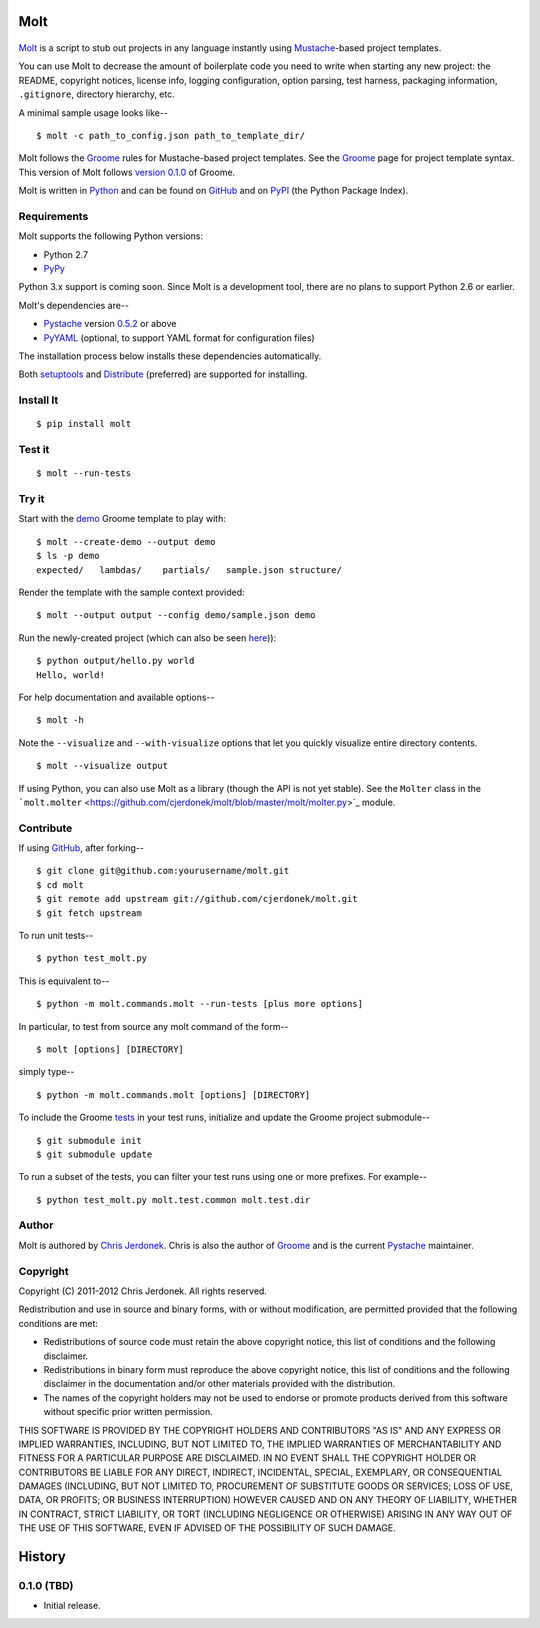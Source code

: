 .. This file is auto-generated by setup.py for PyPI using pandoc, so this
.. file should not be edited.  Edits should go in the source files.

Molt
====

.. raw:: html

   <!-- We leave the brackets empty.  Otherwise, text shows up in the reST
     version converted by pandoc. -->

.. figure:: https://github.com/cjerdonek/molt/raw/master/images/molt.png
   :align: center
   :alt: molting snake

`Molt <http://cjerdonek.github.com/molt/>`_ is a script to stub out
projects in any language instantly using
`Mustache <http://mustache.github.com/>`_-based project templates.

You can use Molt to decrease the amount of boilerplate code you need to
write when starting any new project: the README, copyright notices,
license info, logging configuration, option parsing, test harness,
packaging information, ``.gitignore``, directory hierarchy, etc.

A minimal sample usage looks like--

::

    $ molt -c path_to_config.json path_to_template_dir/

Molt follows the `Groome <http://cjerdonek.github.com/groome/>`_ rules
for Mustache-based project templates. See the
`Groome <http://cjerdonek.github.com/groome/>`_ page for project
template syntax. This version of Molt follows `version
0.1.0 <https://github.com/cjerdonek/groome/tree/v0.1.0>`_ of Groome.

Molt is written in `Python <http://www.python.org/>`_ and can be found
on `GitHub <https://github.com/cjerdonek/molt>`_ and on
`PyPI <http://pypi.python.org/pypi/molt>`_ (the Python Package Index).

Requirements
------------

Molt supports the following Python versions:

-  Python 2.7
-  `PyPy <http://pypy.org/>`_

Python 3.x support is coming soon. Since Molt is a development tool,
there are no plans to support Python 2.6 or earlier.

Molt's dependencies are--

-  `Pystache <https://github.com/defunkt/pystache>`_ version
   `0.5.2 <http://pypi.python.org/pypi/pystache>`_ or above
-  `PyYAML <http://pypi.python.org/pypi/PyYAML>`_ (optional, to support
   YAML format for configuration files)

The installation process below installs these dependencies
automatically.

Both `setuptools <http://pypi.python.org/pypi/setuptools>`_ and
`Distribute <http://packages.python.org/distribute/>`_ (preferred) are
supported for installing.

Install It
----------

::

    $ pip install molt

Test it
-------

::

    $ molt --run-tests

Try it
------

Start with the
`demo <https://github.com/cjerdonek/molt/tree/master/molt/demo>`_ Groome
template to play with:

::

    $ molt --create-demo --output demo
    $ ls -p demo
    expected/   lambdas/    partials/   sample.json structure/

Render the template with the sample context provided:

::

    $ molt --output output --config demo/sample.json demo

Run the newly-created project (which can also be seen
`here <https://github.com/cjerdonek/molt/tree/master/molt/demo/expected>`_)):

::

    $ python output/hello.py world
    Hello, world!

For help documentation and available options--

::

    $ molt -h

Note the ``--visualize`` and ``--with-visualize`` options that let you
quickly visualize entire directory contents.

::

    $ molt --visualize output

If using Python, you can also use Molt as a library (though the API is
not yet stable). See the ``Molter`` class in the
```molt.molter`` <https://github.com/cjerdonek/molt/blob/master/molt/molter.py>`_
module.

Contribute
----------

If using `GitHub <https://github.com/>`_, after forking--

::

    $ git clone git@github.com:yourusername/molt.git
    $ cd molt
    $ git remote add upstream git://github.com/cjerdonek/molt.git
    $ git fetch upstream

To run unit tests--

::

    $ python test_molt.py

This is equivalent to--

::

    $ python -m molt.commands.molt --run-tests [plus more options]

In particular, to test from source any molt command of the form--

::

    $ molt [options] [DIRECTORY]

simply type--

::

    $ python -m molt.commands.molt [options] [DIRECTORY]

To include the Groome
`tests <https://github.com/cjerdonek/groome/tree/master/tests>`_ in your
test runs, initialize and update the Groome project submodule--

::

    $ git submodule init
    $ git submodule update

To run a subset of the tests, you can filter your test runs using one or
more prefixes. For example--

::

    $ python test_molt.py molt.test.common molt.test.dir

Author
------

Molt is authored by `Chris Jerdonek <https://github.com/cjerdonek>`_.
Chris is also the author of
`Groome <http://cjerdonek.github.com/groome/>`_ and is the current
`Pystache <https://github.com/defunkt/pystache>`_ maintainer.

Copyright
---------

Copyright (C) 2011-2012 Chris Jerdonek. All rights reserved.

Redistribution and use in source and binary forms, with or without
modification, are permitted provided that the following conditions are
met:

-  Redistributions of source code must retain the above copyright
   notice, this list of conditions and the following disclaimer.
-  Redistributions in binary form must reproduce the above copyright
   notice, this list of conditions and the following disclaimer in the
   documentation and/or other materials provided with the distribution.
-  The names of the copyright holders may not be used to endorse or
   promote products derived from this software without specific prior
   written permission.

THIS SOFTWARE IS PROVIDED BY THE COPYRIGHT HOLDERS AND CONTRIBUTORS "AS
IS" AND ANY EXPRESS OR IMPLIED WARRANTIES, INCLUDING, BUT NOT LIMITED
TO, THE IMPLIED WARRANTIES OF MERCHANTABILITY AND FITNESS FOR A
PARTICULAR PURPOSE ARE DISCLAIMED. IN NO EVENT SHALL THE COPYRIGHT
HOLDER OR CONTRIBUTORS BE LIABLE FOR ANY DIRECT, INDIRECT, INCIDENTAL,
SPECIAL, EXEMPLARY, OR CONSEQUENTIAL DAMAGES (INCLUDING, BUT NOT LIMITED
TO, PROCUREMENT OF SUBSTITUTE GOODS OR SERVICES; LOSS OF USE, DATA, OR
PROFITS; OR BUSINESS INTERRUPTION) HOWEVER CAUSED AND ON ANY THEORY OF
LIABILITY, WHETHER IN CONTRACT, STRICT LIABILITY, OR TORT (INCLUDING
NEGLIGENCE OR OTHERWISE) ARISING IN ANY WAY OUT OF THE USE OF THIS
SOFTWARE, EVEN IF ADVISED OF THE POSSIBILITY OF SUCH DAMAGE.

History
=======

0.1.0 (TBD)
-----------

-  Initial release.

